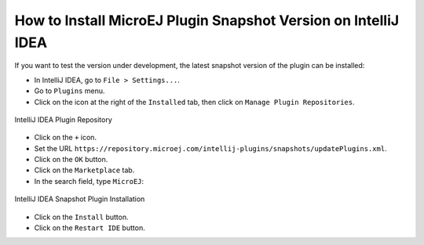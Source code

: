 .. _sdk_6_install_plugin_snapshot:

How to Install MicroEJ Plugin Snapshot Version on IntelliJ IDEA
===============================================================

If you want to test the version under development, the latest snapshot version of the plugin can be installed:

- In IntelliJ IDEA, go to ``File > Settings...``.
- Go to ``Plugins`` menu.
- Click on the icon at the right of the ``Installed`` tab, then click on ``Manage Plugin Repositories``.

.. figure:: images/intellij-add-plugin-repository.png
   :alt: IntelliJ IDEA Plugin Repository
   :align: center
   :scale: 70%

   IntelliJ IDEA Plugin Repository

- Click on the ``+`` icon.
- Set the URL ``https://repository.microej.com/intellij-plugins/snapshots/updatePlugins.xml``.
- Click on the ``OK`` button.
- Click on the ``Marketplace`` tab.
- In the search field, type ``MicroEJ``:

.. figure:: images/intellij-install-plugin.png
   :alt: IntelliJ IDEA Snapshot Plugin Installation
   :align: center
   :scale: 70%

   IntelliJ IDEA Snapshot Plugin Installation

- Click on the ``Install`` button.
- Click on the ``Restart IDE`` button.
